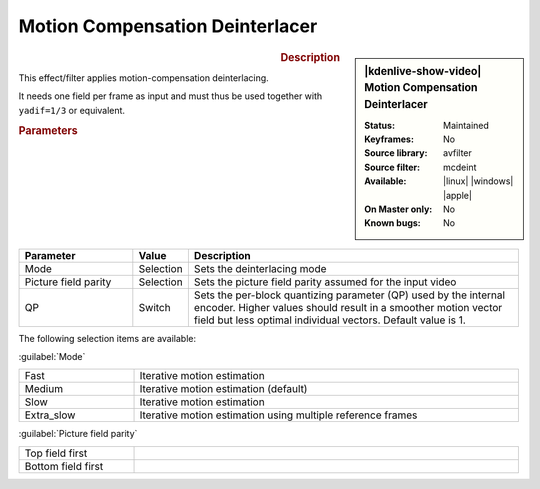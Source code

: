 .. meta::

   :description: Kdenlive Video Effects - Motion Compensation Deinterlacer
   :keywords: KDE, Kdenlive, video editor, help, learn, easy, effects, filter, video effects, image adjustment, motion compensation deinterlacer

.. metadata-placeholder

   :authors: - Bernd Jordan (https://discuss.kde.org/u/berndmj)

   :license: Creative Commons License SA 4.0


Motion Compensation Deinterlacer
================================

.. figure:: /images/effects_and_compositions/kdenlive2304_effects-motion_compensation_deinterlacer.webp
   :width: 365px
   :figwidth: 365px
   :align: left
   :alt: Motion Compensation Deinterlacer effect

.. sidebar:: |kdenlive-show-video| Motion Compensation Deinterlacer

   :**Status**:
      Maintained
   :**Keyframes**:
      No
   :**Source library**:
      avfilter
   :**Source filter**:
      mcdeint
   :**Available**:
      |linux| |windows| |apple|
   :**On Master only**:
      No
   :**Known bugs**:
      No

.. rst-class:: clear-both


.. rubric:: Description

This effect/filter applies motion-compensation deinterlacing.

It needs one field per frame as input and must thus be used together with ``yadif=1/3`` or equivalent.


.. rubric:: Parameters

.. list-table::
   :header-rows: 1
   :width: 100%
   :widths: 23 10 67
   :class: table-wrap

   * - Parameter
     - Value
     - Description
   * - Mode
     - Selection
     - Sets the deinterlacing mode
   * - Picture field parity
     - Selection
     - Sets the picture field parity assumed for the input video
   * - QP
     - Switch
     - Sets the per-block quantizing parameter (QP) used by the internal encoder. Higher values should result in a smoother motion vector field but less optimal individual vectors. Default value is 1.

The following selection items are available:

:guilabel:`Mode`

.. list-table::
   :width: 100%
   :widths: 23 77
   :class: table-simple

   * - Fast
     - Iterative motion estimation
   * - Medium
     - Iterative motion estimation (default)
   * - Slow
     - Iterative motion estimation
   * - Extra_slow
     - Iterative motion estimation using multiple reference frames

:guilabel:`Picture field parity`

.. list-table::
   :width: 100%
   :widths: 23 77
   :class: table-simple

   * - Top field first
     - 
   * - Bottom field first
     - 
